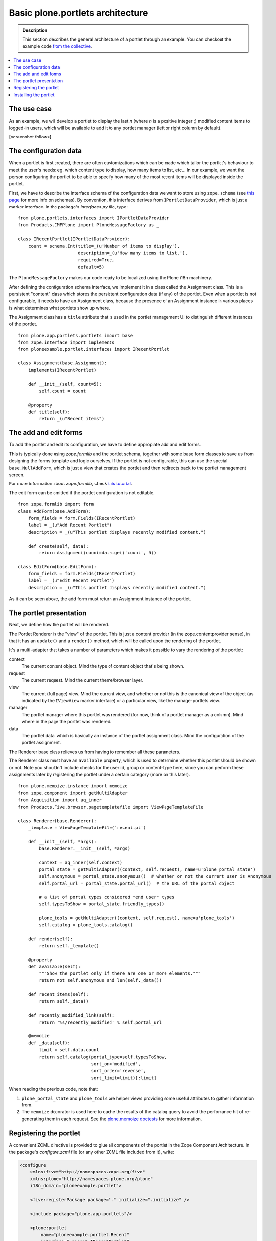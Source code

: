 =================================
Basic plone.portlets architecture
=================================

.. admonition:: Description

        This section describes the general architecture of a portlet through an example. You can checkout the example code `from the collective <http://svn.plone.org/svn/collective/ploneexample.portlet/trunk/>`_.

.. contents :: :local:

The use case
~~~~~~~~~~~~

As an example, we will develop a portlet to display the last *n*
(where *n* is a positive integer ;) modified content items to
logged-in users, which will be available to add it to any portlet
manager (left or right column by default).

[screenshot follows]

The configuration data
~~~~~~~~~~~~~~~~~~~~~~

When a portlet is first created, there are often customizations
which can be made which tailor the portlet's behaviour to meet the
user's needs: eg. which content type to display, how many items to
list, etc... In our example, we want the person configuring the
portlet to be able to specify how many of the most recent items
will be displayed inside the portlet.

First, we have to describe the interface schema of the
configuration data we want to store using ``zope.schema`` (see
`this page <http://wiki.zope.org/zope3/schema.html>`_ for more info
on schemas). By convention, this interface derives from
``IPortletDataProvider``, which is just a marker interface. In the
package's *interfaces.py* file, type:

::

    from plone.portlets.interfaces import IPortletDataProvider
    from Products.CMFPlone import PloneMessageFactory as _
    
    class IRecentPortlet(IPortletDataProvider):
        count = schema.Int(title=_(u'Number of items to display'),
                           description=_(u'How many items to list.'),
                           required=True,
                           default=5)

The ``PloneMessageFactory`` makes our code ready to be localized
using the Plone i18n machinery.

After defining the configuration schema interface, we implement it
in a class called the Assignment class. This is a persistent
"content" class which stores the persistent configuration data (if
any) of the portlet. Even when a portlet is not configurable, it
needs to have an Assignment class, because the presence of an
Assignment instance in various places is what determines what
portlets show up where.

The Assignment class has a ``title`` attribute that is used in the
portlet management UI to distinguish different instances of the
portlet.

::

    from plone.app.portlets.portlets import base
    from zope.interface import implements
    from ploneexample.portlet.interfaces import IRecentPortlet
    
    class Assignment(base.Assignment):
        implements(IRecentPortlet)
    
        def __init__(self, count=5):
            self.count = count
    
        @property
        def title(self):
            return _(u"Recent items")

The add and edit forms
~~~~~~~~~~~~~~~~~~~~~~

To add the portlet and edit its configuration, we have to define
appropiate add and edit forms.

This is typically done using *zope.formlib* and the portlet schema,
together with some base form classes to save us from designing the
forms template and logic ourselves. If the portlet is not
configurable, this can use the special ``base.NullAddForm``, which
is just a view that creates the portlet and then redirects back to
the portlet management screen.

For more information about *zope.formlib*, check
`this tutorial <../../../tutorial/writing-forms-easily-with-zope-formlib>`_.

The edit form can be omitted if the portlet configuration is not
editable.

::

    from zope.formlib import form
    class AddForm(base.AddForm):
        form_fields = form.Fields(IRecentPortlet)
        label = _(u"Add Recent Portlet")
        description = _(u"This portlet displays recently modified content.")
    
        def create(self, data):
            return Assignment(count=data.get('count', 5))
    
    class EditForm(base.EditForm):
        form_fields = form.Fields(IRecentPortlet)
        label = _(u"Edit Recent Portlet")
        description = _(u"This portlet displays recently modified content.")

As it can be seen above, the add form must return an Assignment
instance of the portlet.

The portlet presentation
~~~~~~~~~~~~~~~~~~~~~~~~

Next, we define how the portlet will be rendered.

The Portlet Renderer is the "view" of the portlet. This is just a
content provider (in the zope.contentprovider sense), in that it
has an ``update()`` and a ``render()`` method, which will be called
upon the rendering of the portlet.

It's a multi-adapter that takes a number of parameters which makes
it possible to vary the rendering of the portlet:

context 
    The current content object. Mind the type of content object that's
    being shown.
request 
    The current request. Mind the current theme/browser layer.
view 
    The current (full page) view. Mind the current view, and whether or
    not this is the canonical view of the object (as indicated by the
    ``IViewView`` marker interface) or a particular view, like the
    manage-portlets view.
manager 
    The portlet manager where this portlet was rendered (for now, think
    of a portlet manager as a column). Mind where in the page the
    portlet was rendered.
data 
    The portlet data, which is basically an instance of the portlet
    assignment class. Mind the configuration of the portlet
    assignment.

The Renderer base class relieves us from having to remember all
these parameters.

The Renderer class must have an ``available`` property, which is
used to determine whether this portlet should be shown or not. Note
you shouldn't include checks for the user id, group or content-type
here, since you can perform these assignments later by registering
the portlet under a certain category (more on this later).

::

    from plone.memoize.instance import memoize
    from zope.component import getMultiAdapter
    from Acquisition import aq_inner
    from Products.Five.browser.pagetemplatefile import ViewPageTemplateFile
    
    class Renderer(base.Renderer):
        _template = ViewPageTemplateFile('recent.pt')
    
        def __init__(self, *args):
            base.Renderer.__init__(self, *args)
    
            context = aq_inner(self.context)
            portal_state = getMultiAdapter((context, self.request), name=u'plone_portal_state')
            self.anonymous = portal_state.anonymous()  # whether or not the current user is Anonymous
            self.portal_url = portal_state.portal_url()  # the URL of the portal object
            
            # a list of portal types considered "end user" types
            self.typesToShow = portal_state.friendly_types()  
    
            plone_tools = getMultiAdapter((context, self.request), name=u'plone_tools')
            self.catalog = plone_tools.catalog()
    
        def render(self):
            return self._template()
    
        @property
        def available(self):
            """Show the portlet only if there are one or more elements."""
            return not self.anonymous and len(self._data())
    
        def recent_items(self):
            return self._data()
    
        def recently_modified_link(self):
            return '%s/recently_modified' % self.portal_url
    
        @memoize
        def _data(self):
            limit = self.data.count
            return self.catalog(portal_type=self.typesToShow,
                                sort_on='modified',
                                sort_order='reverse',
                                sort_limit=limit)[:limit]

When reading the previous code, note that:


#. ``plone_portal_state`` and ``plone_tools`` are helper views
   providing some useful attributes to gather information from.
#. The ``memoize`` decorator is used here to cache the results of
   the catalog query to avoid the perfomance hit of re-generating them
   in each request. See the
   `plone.memoize doctests <http://dev.plone.org/plone/browser/plone.memoize/trunk/plone/memoize/README.txt>`_
   for more information.

Registering the portlet
~~~~~~~~~~~~~~~~~~~~~~~

A convenient ZCML directive is provided to glue all components of
the portlet in the Zope Component Architecture. In the package's
*configure.zcml* file (or any other ZCML file included from it),
write:

.. code-block:: xml

    <configure
        xmlns:five="http://namespaces.zope.org/five"
        xmlns:plone="http://namespaces.plone.org/plone"
        i18n_domain="ploneexample.portlet">
    
        <five:registerPackage package="." initialize=".initialize" />
    
        <include package="plone.app.portlets"/>
    
        <plone:portlet
            name="ploneexample.portlet.Recent"
            interface=".recent.IRecentPortlet"
            assignment=".recent.Assignment"
            renderer=".recent.Renderer"
            addview=".recent.AddForm"
            editview=".recent.EditForm"
            />
    
    </configure>

Note you have to define/reference the plone XML namespace for the
directive to work. There is also a ``<plone:portletRenderer />``
directive to override the renderer for a particular
context/layer/view/manager.

You can see the descriptions of all these directives together with
their arguments in the
`metadirectives.py file of the plone.app.portlets package <http://dev.plone.org/plone/browser/plone.app.portlets/trunk/plone/app/portlets/metadirectives.py>`_.

This ZCML directive is read at the Zope startup, so to register
each class appropiately into the Component Architecture, but you
won't be able to add your new portlet yet. You first need to
install its portlet type into your Plone site, as described in the
section which follows.

Installing the portlet
~~~~~~~~~~~~~~~~~~~~~~

The components and registration above make a new type of portlet
available for installation. To install the portlet type into a
particular Plone site, use GenericSetup.

First, register a new GenericSetup extension profile using a
registerProfile ZCML directive:

.. code-block:: xml

    <configure
        xmlns:five="http://namespaces.zope.org/five"
        xmlns:plone="http://namespaces.plone.org/plone"
        xmlns:gs="http://namespaces.zope.org/genericsetup"
        i18n_domain="ploneexample.portlet">
    
        <five:registerPackage package="." initialize=".initialize" />
    
        <include package="plone.app.portlets"/>
    
        <gs:registerProfile
            name="ploneexample.portlet"
            title="Recent Items Example"
            directory="profiles/default"
            description="An example portlet"
            provides="Products.GenericSetup.interfaces.EXTENSION"
            />
    
        <plone:portlet
            name="ploneexample.portlet.Recent"
            interface=".recent.IRecentPortlet"
            assignment=".recent.Assignment"
            renderer=".recent.Renderer"
            addview=".recent.AddForm"
            editview=".recent.EditForm"
            />
    
    </configure>

Next, create the folder profiles/default and place a
``portlets.xml`` file inside with the following content:

.. code-block:: xml

    <?xml version="1.0"?>
    <portlets
        xmlns:i18n="http://xml.zope.org/namespaces/i18n"
        i18n:domain="plone">
      <portlet 
        addview="ploneexample.portlet.Recent"
        title="Recent items Example"
        description="An example portlet which can render a listing of recently changed items."
        i18n:attributes="title title_recent_portlet;
                         description description_recent_portlet">
        <for interface="plone.app.portlets.interfaces.IColumn" />
        <for interface="plone.app.portlets.interfaces.IDashboard" />
      </portlet>
    </portlets

When this is run, it will create a local utility in the Plone site
of the ``IPortletType``. This just holds some metadata about the
portlet for UI purposes.

``Title`` and ``description`` should be self-explanatory.

The ``addview`` is the name of the view used to add the portlet,
which helps the UI to invoke the right form when the user asks to
add the portlet. This should match the portlet name.

``for`` is an interface or list of interfaces that describe the
type of portlet managers that this portlet is suitable for. This
means that we can install a portlet that's suitable for the
dashboard, say, but not for the general columns. In this case,
we're making the portlet suitable for the dashboard and for any
(either left or right) column. Current portlet manager interfaces
include ``IColumn``, ``ILeftColumn``, ``IRightColumn`` and
``IDashboard``, all of them defined inside the plone.app.portlets
package.

Again, this is primarily about helping the UI construct appropriate
menus.
